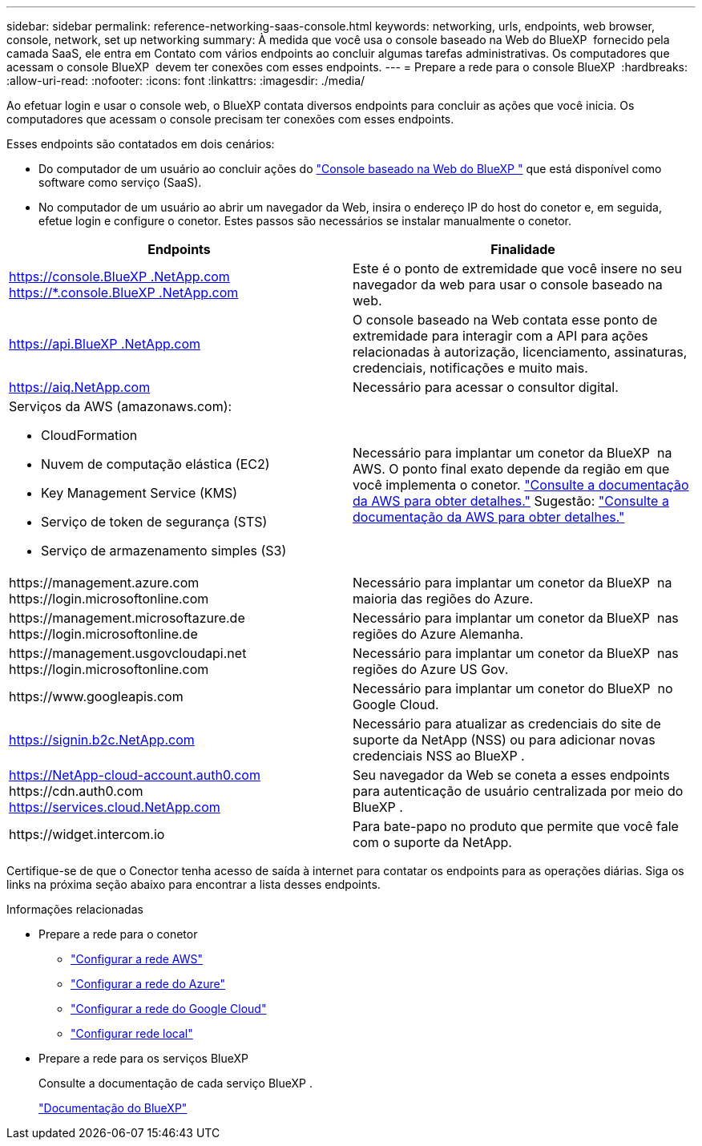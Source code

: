 ---
sidebar: sidebar 
permalink: reference-networking-saas-console.html 
keywords: networking, urls, endpoints, web browser, console, network, set up networking 
summary: À medida que você usa o console baseado na Web do BlueXP  fornecido pela camada SaaS, ele entra em Contato com vários endpoints ao concluir algumas tarefas administrativas. Os computadores que acessam o console BlueXP  devem ter conexões com esses endpoints. 
---
= Prepare a rede para o console BlueXP 
:hardbreaks:
:allow-uri-read: 
:nofooter: 
:icons: font
:linkattrs: 
:imagesdir: ./media/


[role="lead"]
Ao efetuar login e usar o console web, o BlueXP contata diversos endpoints para concluir as ações que você inicia. Os computadores que acessam o console precisam ter conexões com esses endpoints.

Esses endpoints são contatados em dois cenários:

* Do computador de um usuário ao concluir ações do  https://console.bluexp.netapp.com["Console baseado na Web do BlueXP "^] que está disponível como software como serviço (SaaS).
* No computador de um usuário ao abrir um navegador da Web, insira o endereço IP do host do conetor e, em seguida, efetue login e configure o conetor. Estes passos são necessários se instalar manualmente o conetor.


[cols="2*"]
|===
| Endpoints | Finalidade 


| https://console.BlueXP .NetApp.com https://*.console.BlueXP .NetApp.com | Este é o ponto de extremidade que você insere no seu navegador da web para usar o console baseado na web. 


| https://api.BlueXP .NetApp.com | O console baseado na Web contata esse ponto de extremidade para interagir com a API para ações relacionadas à autorização, licenciamento, assinaturas, credenciais, notificações e muito mais. 


| https://aiq.NetApp.com | Necessário para acessar o consultor digital. 


 a| 
Serviços da AWS (amazonaws.com):

* CloudFormation
* Nuvem de computação elástica (EC2)
* Key Management Service (KMS)
* Serviço de token de segurança (STS)
* Serviço de armazenamento simples (S3)

| Necessário para implantar um conetor da BlueXP  na AWS. O ponto final exato depende da região em que você implementa o conetor. https://docs.aws.amazon.com/general/latest/gr/rande.html["Consulte a documentação da AWS para obter detalhes."] Sugestão:  https://docs.aws.amazon.com/general/latest/gr/rande.html["Consulte a documentação da AWS para obter detalhes."] 


| \https://management.azure.com \https://login.microsoftonline.com | Necessário para implantar um conetor da BlueXP  na maioria das regiões do Azure. 


| \https://management.microsoftazure.de \https://login.microsoftonline.de | Necessário para implantar um conetor da BlueXP  nas regiões do Azure Alemanha. 


| \https://management.usgovcloudapi.net \https://login.microsoftonline.com | Necessário para implantar um conetor da BlueXP  nas regiões do Azure US Gov. 


| \https://www.googleapis.com | Necessário para implantar um conetor do BlueXP  no Google Cloud. 


| https://signin.b2c.NetApp.com | Necessário para atualizar as credenciais do site de suporte da NetApp (NSS) ou para adicionar novas credenciais NSS ao BlueXP . 


| https://NetApp-cloud-account.auth0.com \https://cdn.auth0.com https://services.cloud.NetApp.com | Seu navegador da Web se coneta a esses endpoints para autenticação de usuário centralizada por meio do BlueXP . 


| \https://widget.intercom.io | Para bate-papo no produto que permite que você fale com o suporte da NetApp. 
|===
Certifique-se de que o Conector tenha acesso de saída à internet para contatar os endpoints para as operações diárias. Siga os links na próxima seção abaixo para encontrar a lista desses endpoints.

.Informações relacionadas
* Prepare a rede para o conetor
+
** link:task-install-connector-aws-bluexp.html#step-1-set-up-networking["Configurar a rede AWS"]
** link:task-install-connector-azure-bluexp.html#step-1-set-up-networking["Configurar a rede do Azure"]
** link:task-install-connector-google-bluexp-gcloud.html#step-1-set-up-networking["Configurar a rede do Google Cloud"]
** link:task-install-connector-on-prem.html#step-3-set-up-networking["Configurar rede local"]


* Prepare a rede para os serviços BlueXP 
+
Consulte a documentação de cada serviço BlueXP .

+
https://docs.netapp.com/us-en/bluexp-family/["Documentação do BlueXP"^]


